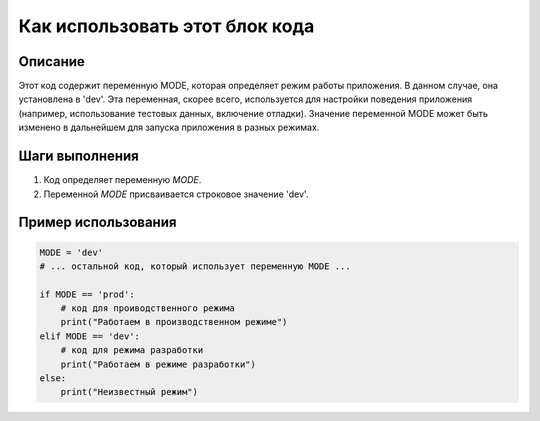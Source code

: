 Как использовать этот блок кода
=========================================================================================

Описание
-------------------------
Этот код содержит переменную MODE, которая определяет режим работы приложения.  В данном случае, она установлена в 'dev'.  Эта переменная, скорее всего, используется для настройки поведения приложения (например, использование тестовых данных, включение отладки).  Значение переменной MODE может быть изменено в дальнейшем для запуска приложения в разных режимах.

Шаги выполнения
-------------------------
1. Код определяет переменную `MODE`.
2. Переменной `MODE` присваивается строковое значение 'dev'.

Пример использования
-------------------------
.. code-block:: python

    MODE = 'dev'
    # ... остальной код, который использует переменную MODE ...

    if MODE == 'prod':
        # код для проиводственного режима
        print("Работаем в производственном режиме")
    elif MODE == 'dev':
        # код для режима разработки
        print("Работаем в режиме разработки")
    else:
        print("Неизвестный режим")